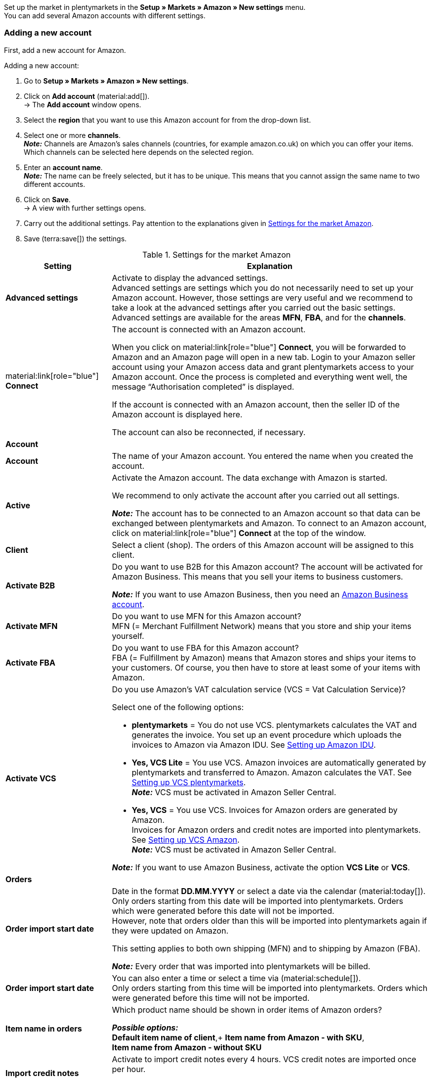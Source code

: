 Set up the market in plentymarkets in the *Setup » Markets » Amazon » New settings* menu. +
You can add several Amazon accounts with different settings.

// Account or Amazon account

[#new-account]
=== Adding a new account

First, add a new account for Amazon.

[.instruction]
Adding a new account:

. Go to *Setup » Markets » Amazon » New settings*.
. Click on *Add account* (material:add[]). +
→ The *Add account* window opens.
. Select the *region* that you want to use this Amazon account for from the drop-down list.
. Select one or more *channels*. +
*_Note:_* Channels are Amazon’s sales channels (countries, for example amazon.co.uk) on which you can offer your items. Which channels can be selected here depends on the selected region.
. Enter an *account name*. +
*_Note:_* The name can be freely selected, but it has to be unique. This means that you cannot assign the same name to two different accounts.
. Click on *Save*. +
→ A view with further settings opens.
. Carry out the additional settings. Pay attention to the explanations given in <<#basic-settings-amazon>>.
. Save (terra:save[]) the settings.

[[basic-settings-amazon]]
.Settings for the market Amazon
[cols="1,3a"]
|===
|Setting |Explanation

| *Advanced settings*
| Activate to display the advanced settings. +
Advanced settings are settings which you do not necessarily need to set up your Amazon account. However, those settings are very useful and we recommend to take a look at the advanced settings after you carried out the basic settings. +
Advanced settings are available for the areas *MFN*, *FBA*, and for the *channels*.

| material:link[role="blue"] *Connect*
| The account is connected with an Amazon account. +

When you click on material:link[role="blue"] *Connect*, you will be forwarded to Amazon and an Amazon page will open in a new tab. Login to your Amazon seller account using your Amazon access data and grant plentymarkets access to your Amazon account. Once the process is completed and everything went well, the message “Authorisation completed” is displayed. +

If the account is connected with an Amazon account, then the seller ID of the Amazon account is displayed here. +

The account can also be reconnected, if necessary.

2+^| *Account*

| *Account*
| The name of your Amazon account. You entered the name when you created the account.

| *Active*
| Activate the Amazon account. The data exchange with Amazon is started. +

We recommend to only activate the account after you carried out all settings.

*_Note:_* The account has to be connected to an Amazon account so that data can be exchanged between plentymarkets and Amazon. To connect to an Amazon account, click on material:link[role="blue"] *Connect* at the top of the window.

| *Client*
| Select a client (shop). The orders of this Amazon account will be assigned to this client.

| *Activate B2B*
| Do you want to use B2B for this Amazon account? The account will be activated for Amazon Business. This means that you sell your items to business customers. +

*_Note:_* If you want to use Amazon Business, then you need an link:https://business.amazon.co.uk/?ld=NSGoogle_BIZDE&ref_=b2b_reg_search_FAQ_NSGoogle_BIZDE[Amazon Business account^]. 

| *Activate MFN*
| Do you want to use MFN for this Amazon account? +
MFN (= Merchant Fulfillment Network) means that you store and ship your items yourself.

| *Activate FBA*
| Do you want to use FBA for this Amazon account? +
FBA (= Fulfillment by Amazon) means that Amazon stores and ships your items to your customers. Of course, you then have to store at least some of your items with Amazon.

| *Activate VCS*
| Do you use Amazon’s VAT calculation service (VCS = Vat Calculation Service)? +

Select one of the following options: +

* *plentymarkets* = You do not use VCS. plentymarkets calculates the VAT and generates the invoice. You set up an event procedure which uploads the invoices to Amazon via Amazon IDU. See <<#3175, Setting up Amazon IDU>>. +
* *Yes, VCS Lite* = You use VCS. Amazon invoices are automatically generated by plentymarkets and transferred to Amazon. Amazon calculates the VAT. See <<#3150, Setting up VCS plentymarkets>>. +
*_Note:_* VCS must be activated in Amazon Seller Central. +
* *Yes, VCS* = You use VCS. Invoices for Amazon orders are generated by Amazon. +
Invoices for Amazon orders and credit notes are imported into plentymarkets. See <<#6900, Setting up VCS Amazon>>. +
*_Note:_* VCS must be activated in Amazon Seller Central. +

*_Note:_* If you want to use Amazon Business, activate the option *VCS Lite* or *VCS*.

2+^| *Orders*

| *Order import start date*
| Date in the format *DD.MM.YYYY* or select a date via the calendar (material:today[]). +
Only orders starting from this date will be imported into plentymarkets. Orders which were generated before this date will not be imported. +
However, note that orders older than this will be imported into plentymarkets again if they were updated on Amazon. +

This setting applies to both own shipping (MFN) and to shipping by Amazon (FBA).

*_Note:_* Every order that was imported into plentymarkets will be billed.

| *Order import start date*
| You can also enter a time or select a time via (material:schedule[]). +
Only orders starting from this time will be imported into plentymarkets. Orders which were generated before this time will not be imported.

| *Item name in orders*
| Which product name should be shown in order items of Amazon orders? +

*_Possible options:_* +
*Default item name of client*,+
*Item name from Amazon - with SKU*, +
*Item name from Amazon - without SKU*

| *Import credit notes*
| Activate to import credit notes every 4 hours. VCS credit notes are imported once per hour. +

This setting applies to both own shipping (MFN) and to shipping by Amazon (FBA).

| *Products listed with starsellersworld*
| Do you list your items on Amazon with link:https://www.starsellersworld.com/[starsellersworld^]? Then activate this option. +

The item SKU will be cut off right behind the last "-" when importing the items. This makes it possible to match the item in the system.
|===

[#account-overview]
=== Account overview

The *Setup » Markets » Amazon » New settings* menu provides an overview of your Amazon accounts. <<tabelle-konto-uebersicht>> lists the columns and available actions in the account overview.

[TIP]
.Configuring columns
====
Click on *Configure columns* (material:settings[]) to define which settings should be displayed in the account overview. +
The columns *Account name*, *Active*, *Seller ID*, *Connected*, *Client*, *B2B*, *MFN*, *FBA*, and *VCS* are displayed in the overview by default.
====

*_Note:_* The account overview looks different depending on which columns you add or hide via *Configure columns* (material:settings[]). The following table only lists the columns which are displayed in the overview by default.

[TIP]
.Searching for Amazon accounts
====
If you have many Amazon accounts and you cannot find the desired account immediately, then you can use the search to find the account. To do so, enter the *account name*, select the *seller ID* and *region*, and click on *Search* (material:search[role="blue"]).
====

[[table-account-overview]]
.Amazon account overview
[cols="1a,3a"]
|===
|Column |Explanation

| *Account name*
| The name of your Amazon account.

| *Active*
| material:circle[role="blue"] = The account is active and data is exchanged with Amazon. +
material:circle[] = The account is not active. No data is exchanged with Amazon. +

*_Note:_* The data exchange between plentymarkets and Amazon will only work if the account was connected to Amazon. Whether the account is connected is displayed in the column *Connected*.

| *Seller ID*
| The seller ID of your Amazon account. You have received the seller ID from Amazon.

| *Connected*
| material:link[role="blue"] = The account is connected with Amazon. plentymarkets can access your Amazon account and exchange data. +
material:link_off[] = The account is not connected with Amazon. Data cannot be exchanged between plentymarkets and Amazon.

| *Client*
| The client (shop) that orders of this Amazon account are assigned to.

| *B2B*
| material:done[] = You use B2B for this Amazon account (you sell your items to business customers). +
material:close[] = You do not use B2B for this Amazon account.

| *MFN*
| material:done[] = You use MFN (shipment by the seller) for this Amazon account. +
material:close[] =  You do not use MFN for this Amazon account.

| *FBA*
| material:done[] = You use FBA (storage and shipment by Amazon) for this Amazon account. +
material:close[] = You do not use FBA for this Amazon account.

| *VCS*
| material:done[] = Amazon’s VAT calculation service is activated for this Amazon account. In the overview, you can also see whether  you use *VCS* or *VCS Lite*. +
material:close[] = VCS is not activated for this Amazon account.
|===